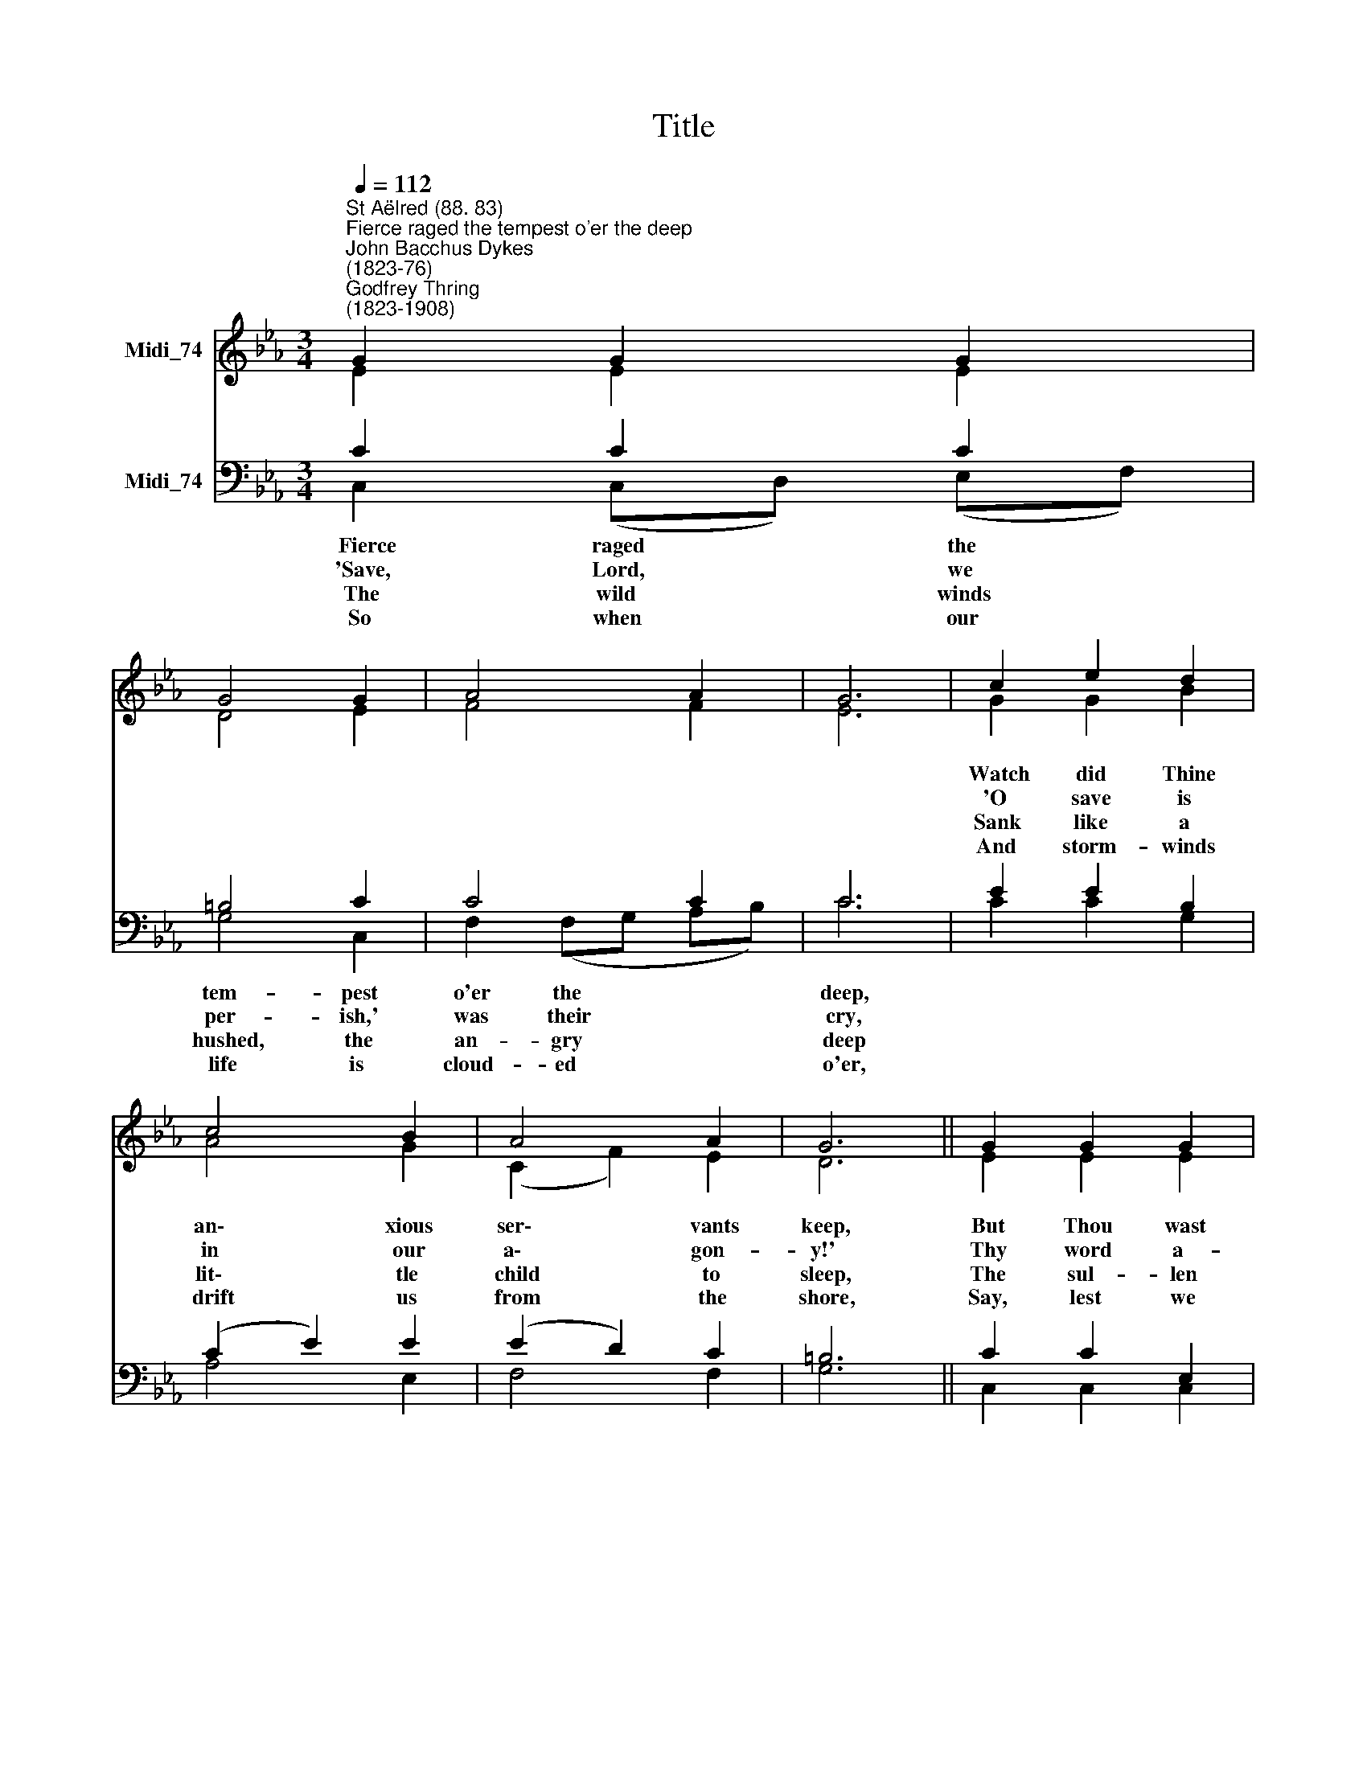 X:1
T:Title
%%score ( 1 2 ) ( 3 4 )
L:1/8
Q:1/4=112
M:3/4
K:Eb
V:1 treble nm="Midi_74"
V:2 treble 
V:3 bass nm="Midi_74"
V:4 bass 
V:1
"^St Aëlred (88. 83)""^Fierce raged the tempest o'er the deep""^John Bacchus Dykes\n(1823-76)""^Godfrey Thring\n(1823-1908)" G2 G2 G2 | %1
 G4 G2 | A4 A2 | G6 | c2 e2 d2 | c4 B2 | A4 A2 | G6 || G2 G2 G2 | B4 B2 | c4 B2 | A6 | E6 | F6 | %14
 G6- | G6 |] %16
V:2
 E2 E2 E2 | D4 E2 | F4 F2 | E6 | G2 G2 B2 | A4 G2 | (C2 F2) E2 | D6 || E2 E2 E2 | D4 D2 | C4 _D2 | %11
 C6 | E6 | E6 | E6- | E6 |] %16
V:3
 C2 C2 C2 | =B,4 C2 | C4 C2 | C6 | E2 E2 B,2 | (C2 E2) E2 | (E2 D2) C2 | =B,6 || C2 C2 E,2 | %9
w: ||||Watch did Thine|an\- * xious|ser\- * vants|keep,|But Thou wast|
w: ||||'O save is|in * our|a\- * gon-|y!'|Thy word a-|
w: ||||Sank like a|lit\- * tle|child * to|sleep,|The sul- len|
w: ||||And storm- winds|drift * us|from * the|shore,|Say, lest we|
 F,4 G,2 | A,4 E,2 | E,6 | C6 | C6 | B,6- | B,6 |] %16
w: wrapt in|guile- less|sleep,|Calm|and|still.||
w: bove the|storm rose|high,|'Peace,|be|still.'||
w: bil- lows|ceased to|leap,|At|Thy|will.||
w: sink to|rise no|more,|'Peace,|be|still.'||
V:4
 C,2 (C,D,) (E,F,) | G,4 C,2 | F,2 (F,G, A,B,) | C6 | C2 C2 G,2 | A,4 E,2 | F,4 F,2 | G,6 || %8
w: ~~Fierce raged * the *|tem- pest|o'er the * * *|deep,|||||
w: ~'Save, Lord, * we *|per- ish,'|was their * * *|cry,|||||
w: ~The wild * winds *|hushed, the|an- gry * * *|deep|||||
w: ~So when * our *|life is|cloud- ed * * *|o'er,|||||
 C,2 C,2 C,2 | B,,4 B,,2 | A,,4 A,,2 | A,,6 | A,,6 | A,,6 | [E,,E,]6- | [E,,E,]6 |] %16
w: ||||||||
w: ||||||||
w: ||||||||
w: ||||||||

